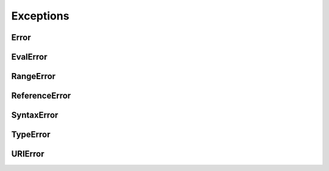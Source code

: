 .. title:: js exceptions

.. meta::
    :description:
        Описание javascript exceptions.
    :keywords:
        js exceptions

Exceptions
==========

Error
-----

.. py:class:: Error([message])

    Наследник :py:class:`Object`


    .. py:attribute:: message

        Сообщение об ошибке


    .. py:attribute:: name

        Тип ошибки


EvalError
---------


.. py:class:: EvalError([message])

    Исключение, генрируемое функцией eval

    Наследник :py:class:`Error`


RangeError
----------


.. py:class:: RangeError([message])

    Генерируется, когда число выходит из допустимого диапазона

    Наследник :py:class:`Error`


ReferenceError
--------------


.. py:class:: ReferenceError([message])

    Генерируется при попытке чтения несуществующей переменной

    Наследник :py:class:`Error`


SyntaxError
-----------


.. py:class:: SyntaxError([message])

    Генерируется при синтаксической ошибке

    Наследник :py:class:`Error`


TypeError
---------


.. py:class:: TypeError([message])

    Генерируется, когда значение имеет неверный тип

    Наследник :py:class:`Error`


URIError
--------


.. py:class:: URIError([message])

    Генерируется методами кодирования и декодирования

    Наследник :py:class:`Error`
